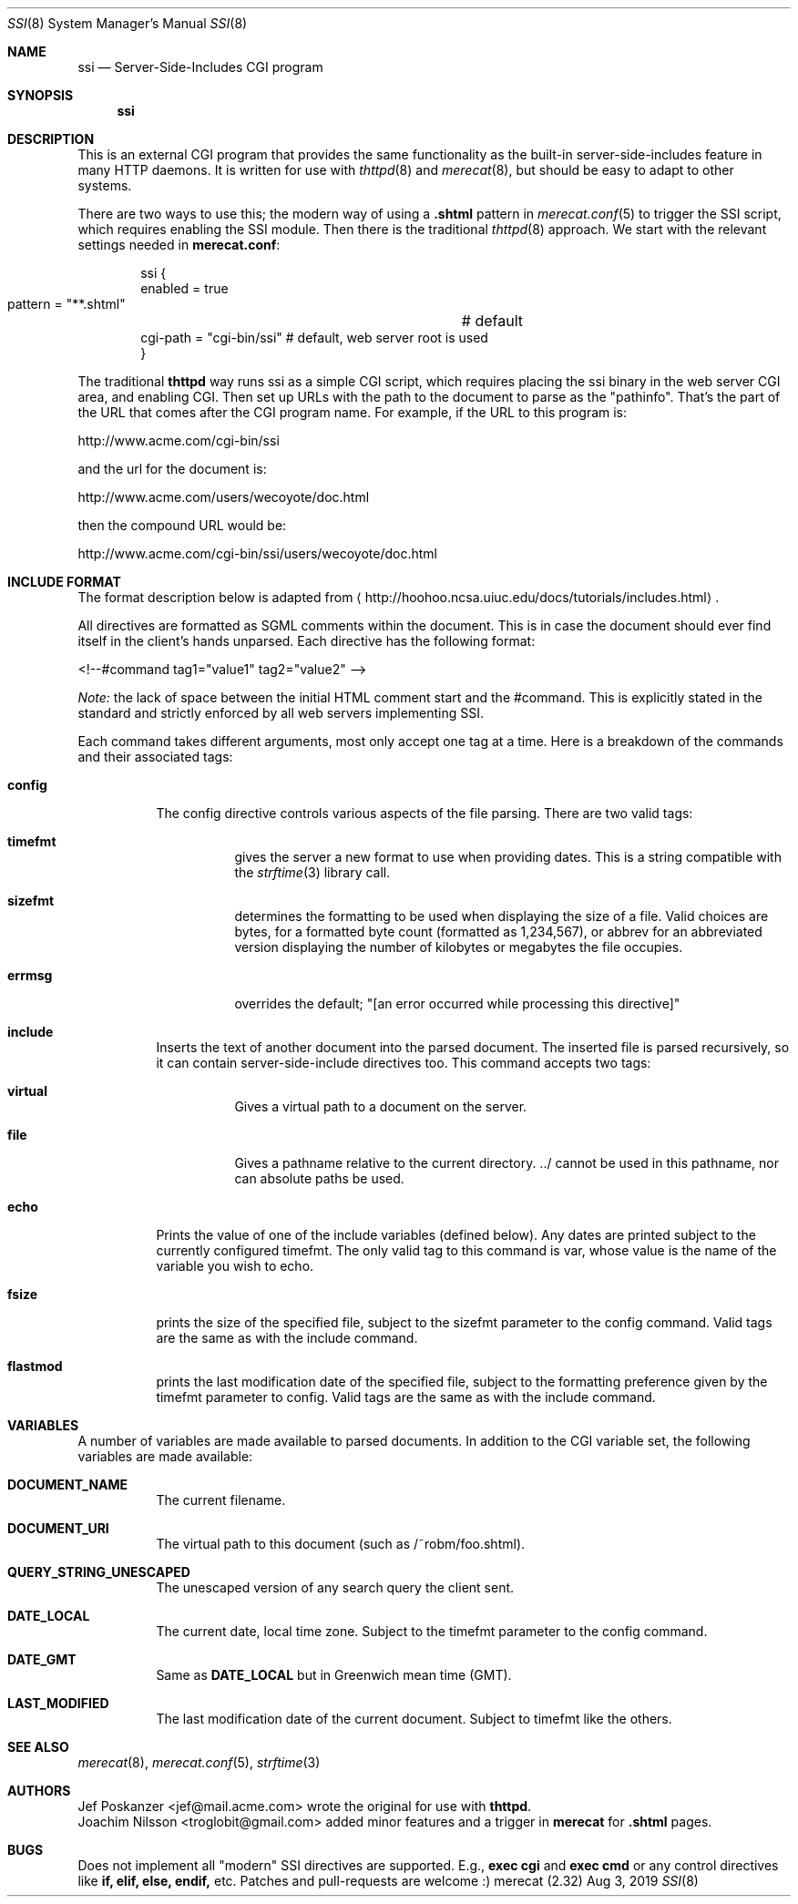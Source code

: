 .\"                                                              -*- nroff -*-
.\" The Merecat web server stems from both sthttpd and thttpd, both of
.\" which are free software under the 2-clause simplified BSD license.
.\"
.\" Copyright (c) 1995-2015  Jef Poskanzer <jef@mail.acme.com>
.\" All rights reserved.
.\"
.\" Redistribution and use in source and binary forms, with or without
.\" modification, are permitted provided that the following conditions
.\" are met:
.\" 1. Redistributions of source code must retain the above copyright
.\"    notice, this list of conditions and the following disclaimer.
.\" 2. Redistributions in binary form must reproduce the above copyright
.\"    notice, this list of conditions and the following disclaimer in the
.\"    documentation and/or other materials provided with the distribution.
.\"
.\" THIS SOFTWARE IS PROVIDED BY THE COPYRIGHT HOLDERS AND CONTRIBUTORS "AS IS"
.\" AND ANY EXPRESS OR IMPLIED WARRANTIES, INCLUDING, BUT NOT LIMITED TO, THE
.\" IMPLIED WARRANTIES OF MERCHANTABILITY AND FITNESS FOR A PARTICULAR PURPOSE
.\" ARE DISCLAIMED.  IN NO EVENT SHALL THE COPYRIGHT OWNERS OR CONTRIBUTORS BE
.\" LIABLE FOR ANY DIRECT, INDIRECT, INCIDENTAL, SPECIAL, EXEMPLARY, OR
.\" CONSEQUENTIAL DAMAGES (INCLUDING, BUT NOT LIMITED TO, PROCUREMENT OF
.\" SUBSTITUTE GOODS OR SERVICES; LOSS OF USE, DATA, OR PROFITS; OR BUSINESS
.\" INTERRUPTION) HOWEVER CAUSED AND ON ANY THEORY OF LIABILITY, WHETHER IN
.\" CONTRACT, STRICT LIABILITY, OR TORT (INCLUDING NEGLIGENCE OR OTHERWISE)
.\" ARISING IN ANY WAY OUT OF THE USE OF THIS SOFTWARE, EVEN IF ADVISED OF
.\" THE POSSIBILITY OF SUCH DAMAGE.
.Dd Aug 3, 2019
.Dt SSI 8 SMM
.Os "merecat (2.32)"
.Sh NAME
.Nm ssi
.Nd Server-Side-Includes CGI program
.Sh SYNOPSIS
.Nm
.Sh DESCRIPTION
This is an external CGI program that provides the same functionality as
the built-in server-side-includes feature in many HTTP daemons.  It is
written for use with
.Xr thttpd 8
and
.Xr merecat 8 ,
but should be easy to adapt to other systems.
.Pp
There are two ways to use this; the modern way of using a
.Cm .shtml
pattern in
.Xr merecat.conf 5
to trigger the SSI script, which requires enabling the SSI module.  Then
there is the traditional
.Xr thttpd 8
approach.  We start with the relevant settings needed in
.Nm merecat.conf :
.Bd -literal -offset indent
ssi {
    enabled = true
    pattern = "**.shtml"	# default
    cgi-path = "cgi-bin/ssi"    # default, web server root is used
}
.Ed
.Pp
The traditional
.Nm thttpd
way runs ssi as a simple CGI script, which requires placing the ssi
binary in the web server CGI area, and enabling CGI.  Then set up URLs
with the path to the document to parse as the "pathinfo".  That's the
part of the URL that comes after the CGI program name.  For example, if
the URL to this program is:
.Bd -unfilled -offset left

    http://www.acme.com/cgi-bin/ssi

.Ed
and the url for the document is:
.Bd -unfilled -offset left

    http://www.acme.com/users/wecoyote/doc.html

.Ed
then the compound URL would be:
.Bd -unfilled -offset left

    http://www.acme.com/cgi-bin/ssi/users/wecoyote/doc.html

.Ed
.Sh INCLUDE FORMAT
The format description below is adapted from
.Aq http://hoohoo.ncsa.uiuc.edu/docs/tutorials/includes.html .
.Pp
All directives are formatted as SGML comments within the document.  This
is in case the document should ever find itself in the client's hands
unparsed.  Each directive has the following format:
.Bd -unfilled -offset left

    <!--#command tag1="value1" tag2="value2" -->

.Ed
.Em Note:
the lack of space between the initial HTML comment start and the
#command.  This is explicitly stated in the standard and strictly
enforced by all web servers implementing SSI.
.Pp
Each command takes different arguments, most only accept one tag at a
time.  Here is a breakdown of the commands and their associated tags:
.Bl -tag -width Ds
.It Cm config
The config directive controls various aspects of the file parsing.
There are two valid tags:
.Bl -tag -width Ds
.It Cm timefmt
gives the server a new format to use when providing dates.  This is a
string compatible with the
.Xr strftime 3
library call.
.It Cm sizefmt
determines the formatting to be used when displaying the size of a file.
Valid choices are bytes, for a formatted byte count (formatted as
1,234,567), or abbrev for an abbreviated version displaying the number
of kilobytes or megabytes the file occupies.
.It Cm errmsg
overrides the default;
.Qq [an error occurred while processing this directive]
.El
.It Cm include
Inserts the text of another document into the parsed document.  The
inserted file is parsed recursively, so it can contain
server-side-include directives too.  This command accepts two tags:
.Bl -tag -width Ds
.It Cm virtual
Gives a virtual path to a document on the server.
.It Cm file
Gives a pathname relative to the current directory. ../ cannot be used
in this pathname, nor can absolute paths be used.
.El
.It Cm echo
Prints the value of one of the include variables (defined below).  Any
dates are printed subject to the currently configured timefmt.  The only
valid tag to this command is var, whose value is the name of the
variable you wish to echo.
.It Cm fsize
prints the size of the specified file, subject to the sizefmt parameter
to the config command.  Valid tags are the same as with the include
command.
.It Cm flastmod
prints the last modification date of the specified file, subject to the
formatting preference given by the timefmt parameter to config.  Valid
tags are the same as with the include command.
.El
.Sh VARIABLES
A number of variables are made available to parsed documents.  In
addition to the CGI variable set, the following variables are made
available:
.Bl -tag -width Ds
.It Cm DOCUMENT_NAME
The current filename.
.It Cm DOCUMENT_URI
The virtual path to this document (such as /~robm/foo.shtml).
.It Cm QUERY_STRING_UNESCAPED
The unescaped version of any search query the client sent.
.It Cm DATE_LOCAL
The current date, local time zone.  Subject to the timefmt parameter to
the config command.
.It Cm DATE_GMT
Same as
.Cm DATE_LOCAL
but in Greenwich mean time (GMT).
.It Cm LAST_MODIFIED
The last modification date of the current document.  Subject to timefmt
like the others.
.El
.Sh SEE ALSO
.Xr merecat 8 ,
.Xr merecat.conf 5 ,
.Xr strftime 3
.Sh AUTHORS
.An -split
.An Jef Poskanzer Aq jef@mail.acme.com
wrote the original for use with
.Nm thttpd .
.An Joachim Nilsson Aq troglobit@gmail.com
added minor features and a trigger in
.Nm merecat
for
.Cm .shtml
pages.
.Sh BUGS
Does not implement all "modern" SSI directives are supported. E.g.,
.Cm exec cgi
and
.Cm exec cmd
or any control directives like
.Cm if, elif, else, endif,
etc.  Patches and pull-requests are welcome :)
